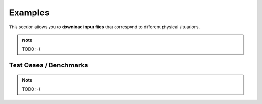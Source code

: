 .. _usage-examples:

Examples
========

This section allows you to **download input files** that correspond to different physical situations.

.. note::

   TODO :-)

Test Cases / Benchmarks
-----------------------

.. note::

   TODO :-)
